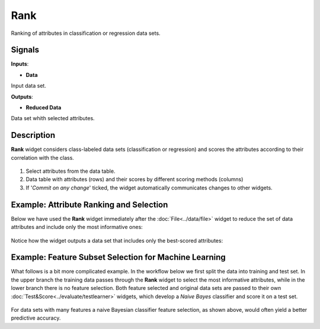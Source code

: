 Rank
====

.. figure:: icons/rank.png

Ranking of attributes in classification or regression data sets.

Signals
-------

**Inputs**:

-  **Data**

Input data set.

**Outputs**:

-  **Reduced Data**

Data set whith selected attributes.

Description
-----------

**Rank** widget considers class-labeled data sets (classification or
regression) and scores the attributes according to their correlation
with the class.

.. figure:: images/Rank-stamped.png

1. Select attributes from the data table.
2. Data table with attributes (rows) and their scores by different
   scoring methods (columns)
3. If '*Commit on any change*' ticked, the widget automatically
   communicates changes to other widgets.

Example: Attribute Ranking and Selection
----------------------------------------

Below we have used the **Rank** widget immediately after the :doc:`File<../data/file>`
widget to reduce the set of data attributes and include only the most
informative ones:

.. figure:: images/Rank-Select-Schema.png

Notice how the widget outputs a data set that includes only the
best-scored attributes:

.. figure:: images/Rank-Select-Widgets.png

Example: Feature Subset Selection for Machine Learning
------------------------------------------------------

What follows is a bit more complicated example. In the workflow below we
first split the data into training and test set. In the upper branch the
training data passes through the **Rank** widget to select the most
informative attributes, while in the lower branch there is no feature
selection. Both feature selected and original data sets are passed to
their own :doc:`Test&Score<../evaluate/testlearner>` widgets, which develop a *Naive Bayes*
classifier and score it on a test set.

.. figure:: images/Rank-and-Test.png

For data sets with many features a naive Bayesian classifier feature
selection, as shown above, would often yield a better predictive
accuracy.
